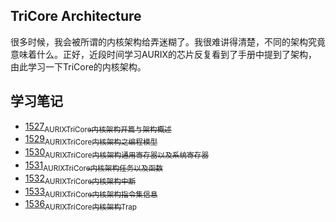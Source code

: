 ** TriCore Architecture
很多时候，我会被所谓的内核架构给弄迷糊了。我很难讲得清楚，不同的架构究竟意味着什么。正好，近段时间学习AURIX的芯片反复看到了手册中提到了架构，由此学习一下TriCore的内核架构。
** 学习笔记
- [[https://blog.csdn.net/grey_csdn/article/details/127937194][1527_AURIX_TriCore内核架构开篇与架构概述]]
- [[https://blog.csdn.net/grey_csdn/article/details/127957167][1529_AURIX_TriCore内核架构之编程模型]]
- [[https://blog.csdn.net/grey_csdn/article/details/127990356][1530_AURIX_TriCore内核架构_通用寄存器以及系统寄存器]]
- [[https://blog.csdn.net/grey_csdn/article/details/127993461][1531_AURIX_TriCore内核架构_任务以及函数]]
- [[https://blog.csdn.net/grey_csdn/article/details/128010737][1532_AURIX_TriCore内核架构_中断]]
- [[https://blog.csdn.net/grey_csdn/article/details/128031136][1533_AURIX_TriCore内核架构_指令集信息]]
- [[https://blog.csdn.net/grey_csdn/article/details/128065353][1536_AURIX_TriCore内核架构_Trap]]
